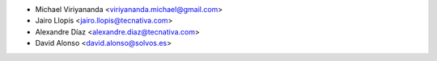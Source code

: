 * Michael Viriyananda <viriyananda.michael@gmail.com>
* Jairo Llopis <jairo.llopis@tecnativa.com>
* Alexandre Díaz <alexandre.diaz@tecnativa.com>
* David Alonso <david.alonso@solvos.es>
